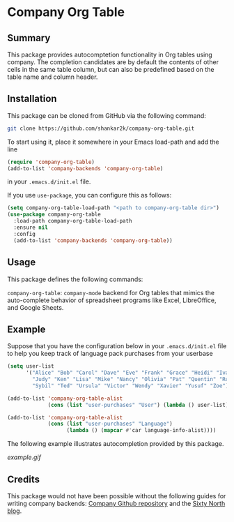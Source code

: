 * Company Org Table
** Summary

This package provides autocomptetion functionality in Org tables using
company. The completion candidates are by default the contents of other cells
in the same table column, but can also be predefined based on the table name
and column header.

** Installation

This package can be cloned from GitHub via the following command:

#+begin_src bash
git clone https://github.com/shankar2k/company-org-table.git
#+end_src

To start using it, place it somewhere in your Emacs load-path and add the line

#+begin_src emacs-lisp
  (require 'company-org-table)
  (add-to-list 'company-backends 'company-org-table)
#+end_src

in your ~.emacs.d/init.el~ file. 

If you use ~use-package~, you can configure this as follows:

#+begin_src emacs-lisp
  (setq company-org-table-load-path "<path to company-org-table dir>")
  (use-package company-org-table
    :load-path company-org-table-load-path
    :ensure nil
    :config
    (add-to-list 'company-backends 'company-org-table))
#+end_src


** Usage

This package defines the following commands:

~company-org-table~: ~company-mode~ backend for Org tables that mimics the
auto-complete behavior of spreadsheet programs like Excel, LibreOffice, and
Google Sheets.

** Example

Suppose that you have the configuration below in your ~.emacs.d/init.el~ file to
help you keep track of language pack purchases from your userbase

#+begin_src emacs-lisp
  (setq user-list
        '("Alice" "Bob" "Carol" "Dave" "Eve" "Frank" "Grace" "Heidi" "Ivan"
          "Judy" "Ken" "Lisa" "Mike" "Nancy" "Olivia" "Pat" "Quentin" "Rupert"
          "Sybil" "Ted" "Ursula" "Victor" "Wendy" "Xavier" "Yusuf" "Zoe"))

  (add-to-list 'company-org-table-alist
               (cons (list "user-purchases" "User") (lambda () user-list)))

  (add-to-list 'company-org-table-alist
               (cons (list "user-purchases" "Language")
                     (lambda () (mapcar #'car language-info-alist))))
#+end_src

The following example illustrates autocompletion provided by this package.

[[example.gif]]


** Credits

This package would not have been possible without the following guides for
writing company backends: [[https://github.com/company-mode/company-mode/wiki/Writing-backends][Company Github repository]] and the [[http://sixty-north.com/blog/writing-the-simplest-emacs-company-mode-backend][Sixty North blog]].
